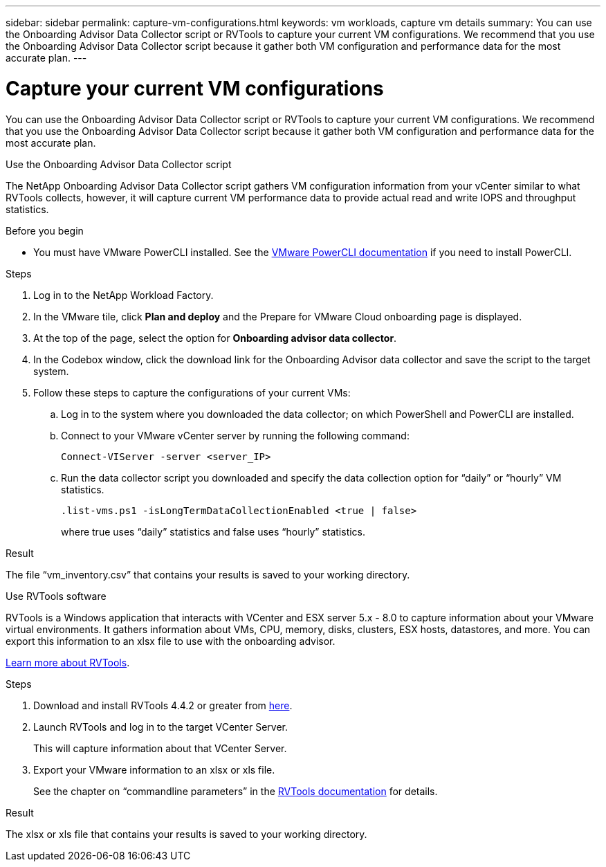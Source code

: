 ---
sidebar: sidebar
permalink: capture-vm-configurations.html
keywords: vm workloads, capture vm details
summary: You can use the Onboarding Advisor Data Collector script or RVTools to capture your current VM configurations. We recommend that you use the Onboarding Advisor Data Collector script because it gather both VM configuration and performance data for the most accurate plan.
---

= Capture your current VM configurations
:icons: font
:imagesdir: ./media/

[.lead]
You can use the Onboarding Advisor Data Collector script or RVTools to capture your current VM configurations. We recommend that you use the Onboarding Advisor Data Collector script because it gather both VM configuration and performance data for the most accurate plan.

// start tabbed area

[role="tabbed-block"]
====

.Use the Onboarding Advisor Data Collector script
--
The NetApp Onboarding Advisor Data Collector script gathers VM configuration information from your vCenter similar to what RVTools collects, however, it will capture current VM performance data to provide actual read and write IOPS and throughput statistics.

.Before you begin

* You must have VMware PowerCLI installed. See the https://developer.vmware.com/docs/15315/GUID-2DD2454B-2B1E-4A7D-9134-B442254F0681.html[VMware PowerCLI documentation] if you need to install PowerCLI.

.Steps

. Log in to the NetApp Workload Factory.

. In the VMware tile, click *Plan and deploy* and the Prepare for VMware Cloud onboarding page is displayed.

. At the top of the page, select the option for *Onboarding advisor data collector*.

. In the Codebox window, click the download link for the Onboarding  Advisor data collector and save the script to the target system.

. Follow these steps to capture the configurations of your current VMs:

.. Log in to the system where you downloaded the data collector; on which PowerShell and PowerCLI are installed.
.. Connect to your VMware vCenter server by running the following command:
+
 Connect-VIServer -server <server_IP>

.. Run the data collector script you downloaded and specify the data collection option for “daily” or “hourly” VM statistics.
+
 .list-vms.ps1 -isLongTermDataCollectionEnabled <true | false>
+
where true uses “daily” statistics and false uses “hourly” statistics.

.Result

The file “vm_inventory.csv” that contains your results is saved to your working directory.
--

.Use RVTools software
--
RVTools is a Windows application that interacts with VCenter and ESX server 5.x - 8.0 to capture information about your VMware virtual environments. It gathers information about VMs, CPU, memory, disks, clusters, ESX hosts, datastores, and more. You can export this information to an xlsx file to use with the onboarding advisor.

https://www.robware.net/home[Learn more about RVTools].

.Steps

. Download and install RVTools 4.4.2 or greater from https://www.robware.net/download[here].

. Launch RVTools and log in to the target VCenter Server.
+
This will capture information about that VCenter Server.

. Export your VMware information to an xlsx or xls file. 
+
See the chapter on “commandline parameters” in the https://www.robware.net/resources/RVTools.pdf[RVTools documentation] for details.

.Result

The xlsx or xls file that contains your results is saved to your working directory.
--

====

// end tabbed area